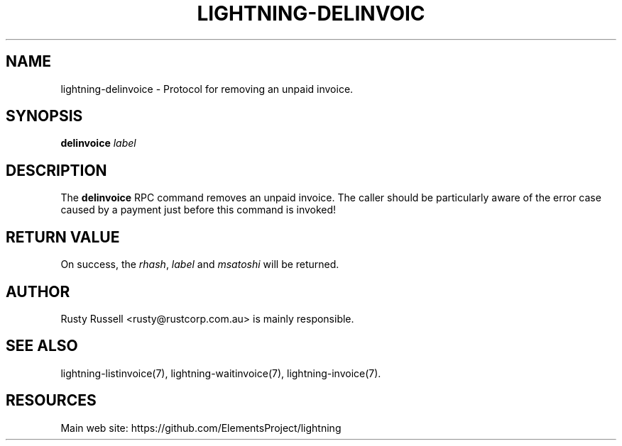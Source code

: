 '\" t
.\"     Title: lightning-delinvoice
.\"    Author: [see the "AUTHOR" section]
.\" Generator: DocBook XSL Stylesheets v1.79.1 <http://docbook.sf.net/>
.\"      Date: 09/21/2016
.\"    Manual: \ \&
.\"    Source: \ \&
.\"  Language: English
.\"
.TH "LIGHTNING\-DELINVOIC" "7" "09/21/2016" "\ \&" "\ \&"
.\" -----------------------------------------------------------------
.\" * Define some portability stuff
.\" -----------------------------------------------------------------
.\" ~~~~~~~~~~~~~~~~~~~~~~~~~~~~~~~~~~~~~~~~~~~~~~~~~~~~~~~~~~~~~~~~~
.\" http://bugs.debian.org/507673
.\" http://lists.gnu.org/archive/html/groff/2009-02/msg00013.html
.\" ~~~~~~~~~~~~~~~~~~~~~~~~~~~~~~~~~~~~~~~~~~~~~~~~~~~~~~~~~~~~~~~~~
.ie \n(.g .ds Aq \(aq
.el       .ds Aq '
.\" -----------------------------------------------------------------
.\" * set default formatting
.\" -----------------------------------------------------------------
.\" disable hyphenation
.nh
.\" disable justification (adjust text to left margin only)
.ad l
.\" -----------------------------------------------------------------
.\" * MAIN CONTENT STARTS HERE *
.\" -----------------------------------------------------------------
.SH "NAME"
lightning-delinvoice \- Protocol for removing an unpaid invoice\&.
.SH "SYNOPSIS"
.sp
\fBdelinvoice\fR \fIlabel\fR
.SH "DESCRIPTION"
.sp
The \fBdelinvoice\fR RPC command removes an unpaid invoice\&. The caller should be particularly aware of the error case caused by a payment just before this command is invoked!
.SH "RETURN VALUE"
.sp
On success, the \fIrhash\fR, \fIlabel\fR and \fImsatoshi\fR will be returned\&.
.SH "AUTHOR"
.sp
Rusty Russell <rusty@rustcorp\&.com\&.au> is mainly responsible\&.
.SH "SEE ALSO"
.sp
lightning\-listinvoice(7), lightning\-waitinvoice(7), lightning\-invoice(7)\&.
.SH "RESOURCES"
.sp
Main web site: https://github\&.com/ElementsProject/lightning
